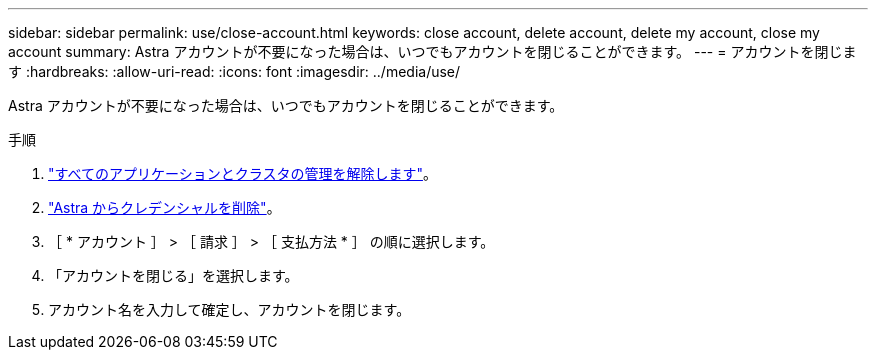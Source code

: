 ---
sidebar: sidebar 
permalink: use/close-account.html 
keywords: close account, delete account, delete my account, close my account 
summary: Astra アカウントが不要になった場合は、いつでもアカウントを閉じることができます。 
---
= アカウントを閉じます
:hardbreaks:
:allow-uri-read: 
:icons: font
:imagesdir: ../media/use/


Astra アカウントが不要になった場合は、いつでもアカウントを閉じることができます。

.手順
. link:unmanage.html["すべてのアプリケーションとクラスタの管理を解除します"]。
. link:manage-credentials.html["Astra からクレデンシャルを削除"]。
. ［ * アカウント ］ > ［ 請求 ］ > ［ 支払方法 * ］ の順に選択します。
. 「アカウントを閉じる」を選択します。
. アカウント名を入力して確定し、アカウントを閉じます。


